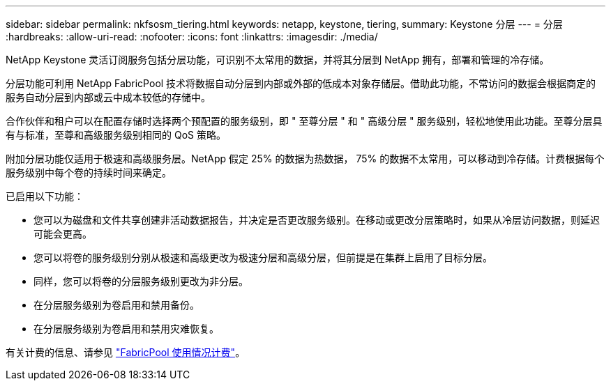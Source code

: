---
sidebar: sidebar 
permalink: nkfsosm_tiering.html 
keywords: netapp, keystone, tiering, 
summary: Keystone 分层 
---
= 分层
:hardbreaks:
:allow-uri-read: 
:nofooter: 
:icons: font
:linkattrs: 
:imagesdir: ./media/


[role="lead"]
NetApp Keystone 灵活订阅服务包括分层功能，可识别不太常用的数据，并将其分层到 NetApp 拥有，部署和管理的冷存储。

分层功能可利用 NetApp FabricPool 技术将数据自动分层到内部或外部的低成本对象存储层。借助此功能，不常访问的数据会根据商定的服务自动分层到内部或云中成本较低的存储中。

合作伙伴和租户可以在配置存储时选择两个预配置的服务级别，即 " 至尊分层 " 和 " 高级分层 " 服务级别，轻松地使用此功能。至尊分层具有与标准，至尊和高级服务级别相同的 QoS 策略。

附加分层功能仅适用于极速和高级服务层。NetApp 假定 25% 的数据为热数据， 75% 的数据不太常用，可以移动到冷存储。计费根据每个服务级别中每个卷的持续时间来确定。

已启用以下功能：

* 您可以为磁盘和文件共享创建非活动数据报告，并决定是否更改服务级别。在移动或更改分层策略时，如果从冷层访问数据，则延迟可能会更高。
* 您可以将卷的服务级别分别从极速和高级更改为极速分层和高级分层，但前提是在集群上启用了目标分层。
* 同样，您可以将卷的分层服务级别更改为非分层。
* 在分层服务级别为卷启用和禁用备份。
* 在分层服务级别为卷启用和禁用灾难恢复。


有关计费的信息、请参见 link:nkfsosm_kfs_billing.html#billing-for-fabricpool-usage["FabricPool 使用情况计费"]。
